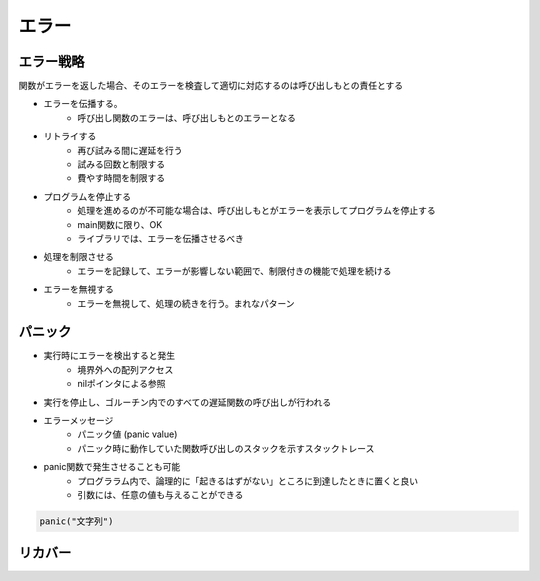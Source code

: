 エラー
===================================

エラー戦略
-----------------------------------

関数がエラーを返した場合、そのエラーを検査して適切に対応するのは呼び出しもとの責任とする

- エラーを伝播する。
	- 呼び出し関数のエラーは、呼び出しもとのエラーとなる

- リトライする
	- 再び試みる間に遅延を行う
	- 試みる回数と制限する
	- 費やす時間を制限する

- プログラムを停止する
	- 処理を進めるのが不可能な場合は、呼び出しもとがエラーを表示してプログラムを停止する
	- main関数に限り、OK
	- ライブラリでは、エラーを伝播させるべき

- 処理を制限させる
	- エラーを記録して、エラーが影響しない範囲で、制限付きの機能で処理を続ける

- エラーを無視する
	- エラーを無視して、処理の続きを行う。まれなパターン


パニック
-----------------------------------

- 実行時にエラーを検出すると発生
	- 境界外への配列アクセス
	- nilポインタによる参照
- 実行を停止し、ゴルーチン内でのすべての遅延関数の呼び出しが行われる
- エラーメッセージ
	- パニック値 (panic value)
	- パニック時に動作していた関数呼び出しのスタックを示すスタックトレース
- panic関数で発生させることも可能
	- プログララム内で、論理的に「起きるはずがない」ところに到達したときに置くと良い
	- 引数には、任意の値も与えることができる


.. code-block:: go

	panic("文字列")


リカバー
-----------------------------------


